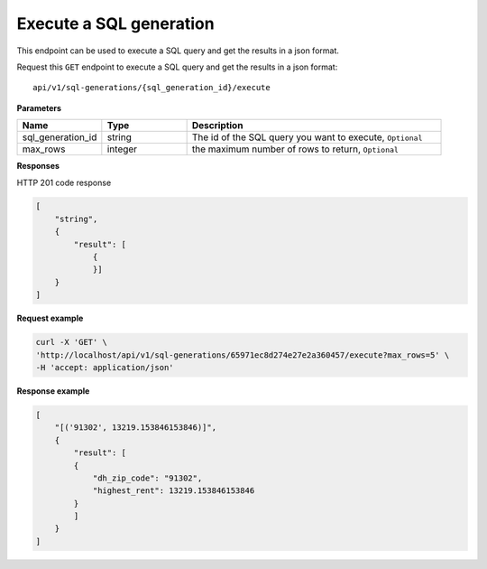 Execute a SQL generation
==========================

This endpoint can be used to execute a SQL query and get the results in a json format.

Request this ``GET`` endpoint to execute a SQL query and get the results in a json format::

    api/v1/sql-generations/{sql_generation_id}/execute


**Parameters**

.. csv-table::
   :header: "Name", "Type", "Description"
   :widths: 20, 20, 60

   "sql_generation_id", "string", "The id of the SQL query you want to execute, ``Optional``"
   "max_rows", "integer", "the maximum number of rows to return, ``Optional``"

**Responses**

HTTP 201 code response

.. code-block:: rst

    [
        "string",
        {
            "result": [
                {
                }]
        }
    ]

**Request example**

.. code-block:: rst

    curl -X 'GET' \
    'http://localhost/api/v1/sql-generations/65971ec8d274e27e2a360457/execute?max_rows=5' \
    -H 'accept: application/json'



**Response example**

.. code-block:: rst

    [
        "[('91302', 13219.153846153846)]",
        {
            "result": [
            {
                "dh_zip_code": "91302",
                "highest_rent": 13219.153846153846
            }
            ]
        }
    ]